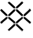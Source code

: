 SplineFontDB: 3.2
FontName: ContentGrid
FullName: ContentGrid
FamilyName: ContentGrid
Weight: Regular
Copyright: Copyright (c) 2025, Enric Tobella
UComments: "2025-8-1: Created with FontForge (http://fontforge.org)"
Version: 001.000
ItalicAngle: 0
UnderlinePosition: -100
UnderlineWidth: 50
Ascent: 800
Descent: 200
InvalidEm: 0
LayerCount: 2
Layer: 0 0 "Atr+AOEA-s" 1
Layer: 1 0 "Fore" 0
XUID: [1021 1019 -570203988 13236276]
StyleMap: 0x0000
FSType: 0
OS2Version: 0
OS2_WeightWidthSlopeOnly: 0
OS2_UseTypoMetrics: 1
CreationTime: 1754047546
ModificationTime: 1754047659
OS2TypoAscent: 0
OS2TypoAOffset: 1
OS2TypoDescent: 0
OS2TypoDOffset: 1
OS2TypoLinegap: 90
OS2WinAscent: 0
OS2WinAOffset: 1
OS2WinDescent: 0
OS2WinDOffset: 1
HheadAscent: 0
HheadAOffset: 1
HheadDescent: 0
HheadDOffset: 1
MarkAttachClasses: 1
DEI: 91125
Encoding: ISO8859-1
UnicodeInterp: none
NameList: AGL For New Fonts
DisplaySize: -48
AntiAlias: 1
FitToEm: 0
WinInfo: 64 16 4
BeginPrivate: 0
EndPrivate
BeginChars: 256 1

StartChar: A
Encoding: 65 65 0
Width: 1000
HStem: -198.156 2.48926<701.399 706.942> -195.229 2.48926<286.526 294.259> 47.6738 2.48926<42.8031 48.4498 945.547 952.73> 50.1631 2.48633<488.329 490.816 502.558 505.044> 59.3809 2.48828<436.078 490.816 502.558 556.858> 295.992 2.48633<241.774 244.262 256.003 258.489 734.883 737.371 749.112 751.602> 305.211 2.4873<256.003 310.269 683.035 737.371 749.112 800.444> 541.822 2.48633<488.329 490.816 502.558 505.044> 551.041 2.4873<44.4918 51.8846 436.482 490.816 502.558 556.824> 796.432 2.4873<288.11 296.899> 799.357 2.48828<698.369 704.016>
VStem: -1.8457 2.48828<502.947 508.568> 241.774 2.4873<-150.489 -145.019> 244.262 2.48828<241.818 295.992 310.625 362.201 747.81 754.642> 490.816 2.4873<-1.08496 50.1631 61.8691 115.975 487.646 541.822 553.528 607.636> 737.371 2.4873<245.76 295.992 307.698 361.805> 746.627 2.48535<241.884 242.917 363.854 364.887 747.643 755.641> 992.731 2.4873<503.552 510.72> 995.667 2.48926<92.7527 99.7716>
LayerCount: 2
Fore
SplineSet
500.068359375 608.735351562 m 1xcff3e0
 500.068359375 551.041015625 l 1
 557.8515625 551.041015625 l 1
 653.2578125 646.130859375 l 2
 734.915039062 727.518554688 748.6640625 741.229492188 748.6640625 750.979492188 c 0
 748.6640625 759.124023438 743.609375 765.80859375 728.205078125 781.28515625 c 0
 716.833984375 792.709960938 706.20703125 801.845703125 700.775390625 801.845703125 c 0
 699.073242188 801.845703125 697.220703125 801.845703125 675.600585938 781.830078125 c 0
 650.96484375 759.022460938 649.396484375 757.5703125 500.068359375 608.735351562 c 1xcff3e0
249.68359375 751.170898438 m 0
 249.68359375 761.928710938 281.904296875 793.944335938 292.788085938 793.944335938 c 0
 298.158203125 793.944335938 312.264648438 782.2109375 394.41796875 700.274414062 c 2
 488.329101562 606.603515625 l 1
 488.329101562 556.015625 l 1
 437.510742188 556.015625 l 1
 343.59765625 649.686523438 l 2
 260.83203125 732.235351562 249.68359375 745.640625 249.68359375 751.170898438 c 0
292.788085938 798.918945312 m 0
 278.331054688 798.918945312 244.708007812 765.287109375 244.708007812 751.170898438 c 0
 244.708007812 741.28125 257.876953125 728.159179688 340.084960938 646.1640625 c 0
 435.455078125 551.041015625 435.455078125 551.041015625 435.455078125 551.041015625 c 1
 493.303710938 551.041015625 l 1
 493.303710938 608.666015625 l 1
 397.930664062 703.795898438 l 2
 316.321289062 785.190429688 302.549804688 798.918945312 292.788085938 798.918945312 c 0
3.12890625 505.333984375 m 0
 3.12890625 508.747070312 35.685546875 548.114257812 48.869140625 548.114257812 c 0
 53.82421875 548.114257812 69.1025390625 535.197265625 149.026367188 454.6484375 c 2
 241.774414062 361.177734375 l 1
 241.774414062 313.11328125 l 1xcffbe0
 190.953125 313.11328125 l 1
 24.681640625 478.953125 17.10546875 486.905273438 3.12890625 505.333984375 c 0
188.897460938 308.137695312 m 1
 246.75 308.137695312 l 1
 246.75 363.225585938 l 1xcff7e0
 152.557617188 458.151367188 l 2
 73.171875 538.158203125 58.32421875 553.088867188 48.869140625 553.088867188 c 0
 41.013671875 553.088867188 33.9970703125 547.750976562 18.7783203125 532.693359375 c 0
 7.3232421875 521.356445312 -1.845703125 510.762695312 -1.845703125 505.333984375 c 0
 -1.845703125 503.635742188 -1.845703125 501.786132812 17.9462890625 480.509765625 c 0
 40.498046875 456.267578125 41.982421875 454.671875 188.897460938 308.137695312 c 1
995.21875 506.61328125 m 0
 995.21875 518.653320312 957.673828125 556.015625 945.952148438 556.015625 c 0
 940.741210938 556.015625 935.517578125 553.934570312 842.120117188 460.970703125 c 0
 746.626953125 365.919921875 746.626953125 365.919921875 746.626953125 365.919921875 c 1
 746.626953125 305.2109375 l 1
 801.471679688 305.2109375 l 1
 950.737304688 453.983398438 959.849609375 463.06640625 979.025390625 484.100585938 c 0
 990.216796875 496.375976562 995.21875 502.268554688 995.21875 506.61328125 c 0
682.005859375 305.2109375 m 1
 739.858398438 305.2109375 l 1
 739.858398438 362.8359375 l 1
 679.212890625 423.327148438 618.56640625 483.818359375 557.920898438 544.30859375 c 1
 500.068359375 544.30859375 l 1
 500.068359375 486.68359375 l 1
 682.005859375 305.2109375 l 1
253.513671875 362.905273438 m 1
 253.513671875 305.2109375 l 1
 311.296875 305.2109375 l 1
 493.303710938 486.614257812 l 1
 493.303710938 544.30859375 l 1
 435.524414062 544.30859375 l 1
 374.854492188 483.840820312 314.184570312 423.373046875 253.513671875 362.905273438 c 1
500.068359375 117.075195312 m 1
 500.068359375 59.3671875 l 1
 506.297851562 59.3671875 554.388671875 59.4384765625 557.901367188 59.4384765625 c 0
 618.553710938 121.20703125 679.206054688 182.975585938 739.858398438 244.743164062 c 1
 739.858398438 298.478515625 l 1
 682.079101562 298.478515625 l 1
 621.408203125 238.010742188 560.73828125 177.54296875 500.068359375 117.075195312 c 1
435.034179688 59.380859375 m 1
 493.303710938 59.380859375 l 1
 493.303710938 117.006835938 l 1
 432.658203125 177.497070312 372.012695312 237.98828125 311.366210938 298.478515625 c 1
 253.513671875 298.478515625 l 1
 253.513671875 244.694335938 l 1
 435.034179688 59.380859375 l 1
948.612304688 47.673828125 m 0xeff3e0
 960.665039062 47.673828125 998.15625 85.0927734375 998.15625 96.806640625 c 0
 998.15625 102.637695312 990.442382812 112.829101562 901.356445312 201.8046875 c 0
 804.5625 298.478515625 804.5625 298.478515625 804.5625 298.478515625 c 1
 746.626953125 298.478515625 l 1
 746.626953125 240.853515625 l 1
 896.020507812 91.845703125 904.975585938 82.9140625 926.044921875 63.8173828125 c 0
 938.359375 52.65625 944.26953125 47.673828125 948.612304688 47.673828125 c 0xeff3e0
46.04296875 52.6494140625 m 0xdffbe0
 42.099609375 52.6494140625 3.12890625 85.958984375 3.12890625 97.7900390625 c 0
 3.12890625 104.291015625 39.3935546875 141.305664062 96.7353515625 199.125976562 c 2
 190.330078125 293.50390625 l 1
 241.774414062 293.50390625 l 1
 241.774414062 242.848632812 l 1
 73.0595703125 74.6904296875 64.5068359375 66.556640625 46.04296875 52.6494140625 c 0xdffbe0
46.04296875 47.673828125 m 0xeff7e0
 47.7451171875 47.673828125 49.59765625 47.673828125 71.2177734375 67.6904296875 c 0
 95.853515625 90.5 97.451171875 91.978515625 246.75 240.784179688 c 1
 246.75 298.478515625 l 1
 188.258789062 298.478515625 l 1
 37.1435546875 146.099609375 29.6533203125 138.545898438 12.6435546875 119.434570312 c 0
 -6.2822265625 98.1689453125 -8.595703125 95.5703125 18.61328125 68.2353515625 c 0
 29.984375 56.8095703125 40.6142578125 47.673828125 46.04296875 47.673828125 c 0xeff7e0
437.575195312 47.673828125 m 1
 488.329101562 47.673828125 l 1
 488.329101562 -0.0546875 l 1
 392.916015625 -95.15234375 l 2
 309.516601562 -178.276367188 297.25390625 -187.986328125 291.130859375 -190.25390625 c 0
 281.899414062 -190.25390625 250.078125 -156.264648438 246.80859375 -147.477539062 c 0
 248.517578125 -144.297851562 261.467773438 -127.853515625 342.162109375 -47.427734375 c 2
 437.575195312 47.673828125 l 1
291.130859375 -195.229492188 m 0
 296.532226562 -195.229492188 301.877929688 -192.913085938 396.427734375 -98.67578125 c 0
 493.303710938 -2.1181640625 493.303710938 -2.1181640625 493.303710938 -2.1181640625 c 1
 493.303710938 52.6494140625 l 1
 435.520507812 52.6494140625 l 1
 276.518554688 -105.833984375 241.774414062 -140.46484375 241.774414062 -147.290039062 c 0xdffbe0
 241.774414062 -152.564453125 251.234375 -163.614257812 262.233398438 -174.66796875 c 0
 276.133789062 -188.63671875 284.29296875 -195.229492188 291.130859375 -195.229492188 c 0
703.6796875 -198.15625 m 0
 709.15234375 -198.15625 719.775390625 -189.01171875 731.376953125 -177.357421875 c 0
 746.700195312 -161.9609375 752.08203125 -155.458984375 751.080078125 -147.739257812 c 0
 750.235351562 -141.22265625 721.4140625 -110.642578125 654.68359375 -43.458984375 c 0
 559.221679688 52.6494140625 559.221679688 52.6494140625 559.221679688 52.6494140625 c 1
 500.068359375 52.6494140625 l 1
 500.068359375 -2.0498046875 l 1
 664.8046875 -166.353515625 696.690429688 -198.15625 703.6796875 -198.15625 c 0
505.043945312 556.015625 m 1
 505.043945312 606.670898438 l 1
 673.765625 774.8359375 682.307617188 782.961914062 700.775390625 796.87109375 c 0
 702.206054688 796.87109375 713.249023438 789.260742188 724.6796875 777.776367188 c 0
 740.265625 762.1171875 743.688476562 756.532226562 743.688476562 750.979492188 c 0
 743.688476562 745.634765625 731.954101562 731.590820312 649.74609375 649.654296875 c 2
 555.796875 556.015625 l 1
 505.043945312 556.015625 l 1
945.952148438 551.041015625 m 0
 954.530273438 551.041015625 990.243164062 514.946289062 990.243164062 506.61328125 c 0
 990.243164062 505.953125 986.720703125 499.924804688 975.348632812 487.450195312 c 0
 956.25390625 466.504882812 946.4375 456.721679688 799.41796875 310.186523438 c 1
 751.6015625 310.186523438 l 1
 751.6015625 363.853515625 l 1
 845.62890625 457.444335938 l 2
 927.764648438 539.194335938 939.955078125 548.751953125 945.952148438 551.041015625 c 0
505.043945312 488.747070312 m 1
 505.043945312 539.333984375 l 1
 555.865234375 539.333984375 l 1
 615.540039062 479.815429688 675.212890625 420.294921875 734.8828125 360.7734375 c 1
 734.8828125 310.186523438 l 1
 684.061523438 310.186523438 l 1
 624.390625 369.708007812 564.717773438 429.228515625 505.043945312 488.747070312 c 1
258.489257812 310.186523438 m 1
 258.489257812 360.840820312 l 1
 318.184570312 420.33984375 377.880859375 479.836914062 437.579101562 539.333984375 c 1
 488.329101562 539.333984375 l 1
 488.329101562 488.678710938 l 1
 309.243164062 310.186523438 l 1
 258.489257812 310.186523438 l 1
505.043945312 64.3486328125 m 1
 505.043945312 115.01171875 l 1
 564.741210938 174.5078125 624.4375 234.004882812 684.1328125 293.50390625 c 1
 734.8828125 293.50390625 l 1
 734.8828125 246.776367188 l 1
 675.194335938 185.987304688 615.50390625 125.19921875 555.8125 64.412109375 c 0
 552.948242188 64.412109375 510.131835938 64.3486328125 505.043945312 64.3486328125 c 1
258.489257812 246.723632812 m 1
 258.489257812 293.50390625 l 1
 309.310546875 293.50390625 l 1
 368.985351562 233.985351562 428.658203125 174.465820312 488.329101562 114.943359375 c 1
 488.329101562 64.3564453125 l 1
 437.124023438 64.3564453125 l 1
 258.489257812 246.723632812 l 1
993.180664062 96.806640625 m 0
 993.180664062 88.2705078125 956.991210938 52.6494140625 948.612304688 52.6494140625 c 0
 947.938476562 52.6494140625 941.893554688 56.1669921875 929.384765625 67.50390625 c 0
 908.404296875 86.5205078125 898.744140625 96.1552734375 751.6015625 242.916992188 c 1
 751.6015625 293.50390625 l 1
 802.504882812 293.50390625 l 1
 897.841796875 198.28515625 l 2
 980.65625 115.575195312 990.810546875 102.901367188 993.180664062 96.806640625 c 0
745.2421875 -146.684570312 m 0
 747.322265625 -150.591796875 747.741210938 -153.86328125 727.8515625 -173.84765625 c 0
 727.6328125 -174.067382812 710.291992188 -191.385742188 703.6796875 -193.180664062 c 1
 687.875976562 -181.659179688 643.89453125 -138.474609375 601.891601562 -96.580078125 c 2
 505.043945312 0.013671875 l 1
 505.043945312 47.673828125 l 1
 557.15234375 47.673828125 l 1xeff3e0
 704.302734375 -100.473632812 736.524414062 -132.913085938 745.2421875 -146.684570312 c 0
600.135742188 -98.3427734375 m 2
 502.557617188 -1.01953125 l 1
 502.557617188 24.5712890625 l 1
 502.557617188 50.1630859375 l 1
 530.373046875 50.1630859375 l 1
 558.188476562 50.1630859375 l 1xdff3e0
 652.916992188 -45.2109375 l 2
 719.541015625 -112.2890625 747.932617188 -142.802734375 748.614257812 -148.061523438 c 0
 749.384765625 -154 745.4765625 -159.6640625 729.614257812 -175.602539062 c 0
 717.98046875 -187.291992188 707.154296875 -195.666992188 703.678710938 -195.666992188 c 0
 699.7578125 -195.666992188 664.279296875 -162.3203125 600.135742188 -98.3427734375 c 2
263.995117188 -172.913085938 m 0
 252.9765625 -161.841796875 244.26171875 -150.525390625 244.26171875 -147.2890625 c 0xdffbe0
 244.26171875 -143.580078125 278.883789062 -106.984375 340.405273438 -45.6650390625 c 2
 436.548828125 50.1630859375 l 1
 463.682617188 50.1630859375 l 1
 490.81640625 50.1630859375 l 1
 490.81640625 24.5390625 l 1
 490.81640625 -1.0849609375 l 1
 394.672851562 -96.9130859375 l 2
 319.29296875 -172.044921875 296.931640625 -192.740234375 291.129882812 -192.740234375 c 0
 285.889648438 -192.740234375 277.96875 -186.953125 263.995117188 -172.913085938 c 0
20.3759765625 69.990234375 m 0
 5.7177734375 84.7177734375 0.642578125 91.8681640625 0.642578125 97.7900390625 c 0
 0.642578125 104.329101562 17.5908203125 122.8515625 94.96875 200.876953125 c 2
 189.295898438 295.9921875 l 1
 216.779296875 295.9921875 l 1
 244.26171875 295.9921875 l 1
 244.26171875 268.905273438 l 1
 244.26171875 241.818359375 l 1
 148.118164062 145.990234375 l 2
 85.318359375 83.396484375 49.9169921875 50.1630859375 46.0419921875 50.1630859375 c 0xeff7e0
 42.6142578125 50.1630859375 31.7783203125 58.5341796875 20.3759765625 69.990234375 c 0
845.22265625 146.0234375 m 2
 749.112304688 241.883789062 l 1
 749.112304688 268.938476562 l 1
 749.112304688 295.9921875 l 1
 776.322265625 295.9921875 l 1
 803.532226562 295.9921875 l 1
 899.599609375 200.045898438 l 2
 974.283203125 125.455078125 995.666992188 102.475585938 995.666992188 96.806640625 c 0
 995.666992188 86.6796875 958.829101562 50.1630859375 948.614257812 50.1630859375 c 0
 942.966796875 50.1630859375 919.762695312 71.6767578125 845.22265625 146.0234375 c 2
346.040039062 153.790039062 m 1
 256.002929688 245.7109375 l 1
 256.002929688 270.8515625 l 1
 256.002929688 295.9921875 l 1
 283.170898438 295.9921875 l 1
 310.338867188 295.9921875 l 1
 400.578125 205.983398438 l 1
 490.81640625 115.974609375 l 1
 490.81640625 88.921875 l 1
 490.81640625 61.869140625 l 1
 463.447265625 61.869140625 l 1
 436.078125 61.869140625 l 1
 346.040039062 153.790039062 l 1
502.557617188 88.95703125 m 1
 502.557617188 116.044921875 l 1
 592.831054688 206.018554688 l 1
 683.10546875 295.9921875 l 1
 710.23828125 295.9921875 l 1
 737.37109375 295.9921875 l 1
 737.37109375 270.875976562 l 1
 737.37109375 245.759765625 l 1
 647.114257812 153.842773438 l 1
 556.858398438 61.9248046875 l 1
 529.708007812 61.8916015625 l 1
 502.557617188 61.8583984375 l 1
 502.557617188 88.947265625 l 1
 502.557617188 88.95703125 l 1
256.002929688 334.787109375 m 1
 256.002929688 361.875 l 1
 346.276367188 451.848632812 l 1
 436.55078125 541.822265625 l 1
 463.68359375 541.822265625 l 1
 490.81640625 541.822265625 l 1
 490.81640625 514.733398438 l 1
 490.81640625 487.645507812 l 1
 400.541992188 397.671875 l 1
 310.268554688 307.698242188 l 1
 283.135742188 307.698242188 l 1
 256.002929688 307.698242188 l 1
 256.002929688 334.787109375 l 1
592.795898438 397.70703125 m 1
 502.557617188 487.715820312 l 1
 502.557617188 514.768554688 l 1
 502.557617188 541.822265625 l 1
 529.725585938 541.822265625 l 1
 556.893554688 541.822265625 l 1
 647.1328125 451.813476562 l 1
 737.37109375 361.8046875 l 1
 737.37109375 334.751953125 l 1
 737.37109375 307.698242188 l 1
 710.203125 307.698242188 l 1
 683.03515625 307.698242188 l 1
 592.795898438 397.70703125 l 1
749.112304688 336.29296875 m 1
 749.112304688 364.88671875 l 1
 843.875976562 459.20703125 l 2
 917.504882812 532.491210938 940.270507812 553.528320312 945.952148438 553.528320312 c 0
 956.107421875 553.528320312 992.731445312 516.797851562 992.731445312 506.61328125 c 0
 992.731445312 500.983398438 971.154296875 477.846679688 896.587890625 403.526367188 c 2
 800.444335938 307.698242188 l 1
 774.778320312 307.698242188 l 1
 749.112304688 307.698242188 l 1
 749.112304688 336.29296875 l 1
95.2841796875 405.022460938 m 2
 33.498046875 466.649414062 0.642578125 501.473632812 0.642578125 505.334960938 c 0
 0.642578125 508.752929688 9.0390625 519.557617188 20.5283203125 530.92578125 c 0
 35.830078125 546.06640625 42.36328125 550.6015625 48.869140625 550.6015625 c 0
 56.0732421875 550.6015625 71.138671875 536.677734375 150.791992188 456.401367188 c 2
 244.26171875 362.201171875 l 1
 244.26171875 336.413085938 l 1
 244.26171875 310.625 l 1
 217.094726562 310.625 l 1
 189.926757812 310.625 l 1
 95.2841796875 405.022460938 l 2
341.83984375 647.92578125 m 2
 259.354492188 730.198242188 247.197265625 743.459960938 247.197265625 751.170898438 c 0
 247.197265625 763.802734375 280.063476562 796.431640625 292.788085938 796.431640625 c 0
 300.352539062 796.431640625 314.293945312 783.701171875 396.173828125 702.034179688 c 2
 490.81640625 607.635742188 l 1
 490.81640625 580.58203125 l 1
 490.81640625 553.528320312 l 1
 463.649414062 553.528320312 l 1
 436.482421875 553.528320312 l 1
 341.83984375 647.92578125 l 2
502.557617188 580.615234375 m 1
 502.557617188 607.702148438 l 1
 598.701171875 703.530273438 l 2
 661.500976562 766.124023438 696.901367188 799.357421875 700.776367188 799.357421875 c 0
 704.205078125 799.357421875 715.041015625 790.986328125 726.443359375 779.530273438 c 0
 741.936523438 763.962890625 746.176757812 757.828125 746.176757812 750.979492188 c 0
 746.176757812 743.430664062 733.435546875 729.556640625 651.500976562 647.892578125 c 2
 556.82421875 553.528320312 l 1
 529.69140625 553.528320312 l 1
 502.557617188 553.528320312 l 1
 502.557617188 580.615234375 l 1
EndSplineSet
Validated: 524329
EndChar
EndChars
EndSplineFont
